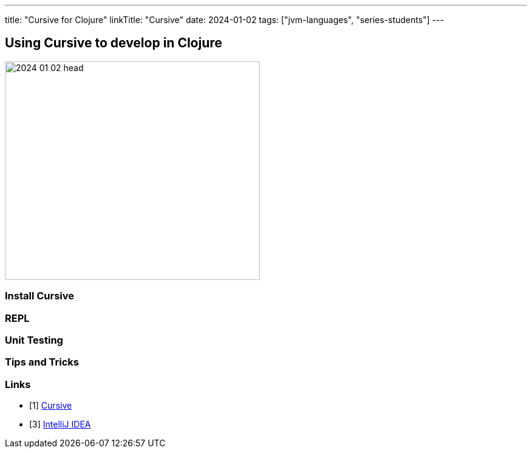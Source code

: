 ---
title: "Cursive for Clojure"
linkTitle: "Cursive"
date: 2024-01-02
tags: ["jvm-languages", "series-students"]
---

== Using Cursive to develop in Clojure
:author: Marcel Baumann
:email: <marcel.baumann@tangly.net>
:homepage: https://www.tangly.net/
:company: https://www.tangly.net/[tangly llc]

image::2024-01-02-head.svg[width=420,height=360,role=left]

=== Install Cursive

=== REPL

=== Unit Testing

=== Tips and Tricks

[bibliography]
=== Links

- [[[cursive, 1]]] https://cursive-ide.com/[Cursive]

- [[[intellij, 3]]] https://www.jetbrains.com/idea/[IntelliJ IDEA]
